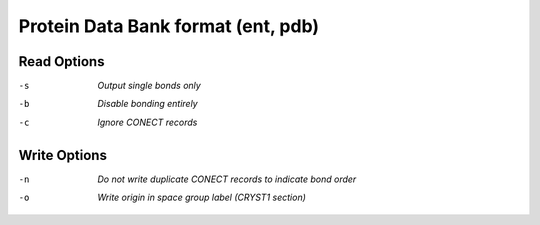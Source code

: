 .. _Protein_Data_Bank_format:

Protein Data Bank format (ent, pdb)
===================================
Read Options
~~~~~~~~~~~~ 

-s  *Output single bonds only*
-b  *Disable bonding entirely*
-c  *Ignore CONECT records*


Write Options
~~~~~~~~~~~~~ 

-n  *Do not write duplicate CONECT records to indicate bond order*
-o  *Write origin in space group label (CRYST1 section)*


